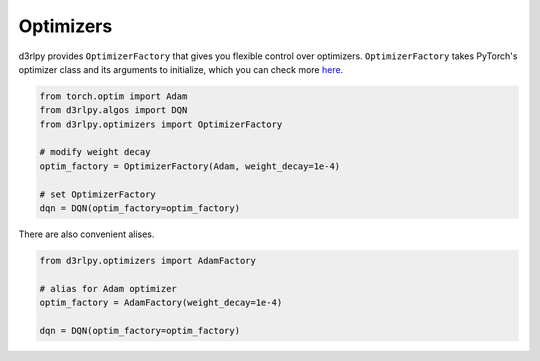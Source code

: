 Optimizers
==========

.. module:: d3rlpy.optimizers

d3rlpy provides ``OptimizerFactory`` that gives you flexible control over
optimizers.
``OptimizerFactory`` takes PyTorch's optimizer class and its arguments to
initialize, which you can check more `here <https://pytorch.org/docs/stable/optim.html>`_.

.. code-block:: python

   from torch.optim import Adam
   from d3rlpy.algos import DQN
   from d3rlpy.optimizers import OptimizerFactory

   # modify weight decay
   optim_factory = OptimizerFactory(Adam, weight_decay=1e-4)

   # set OptimizerFactory
   dqn = DQN(optim_factory=optim_factory)

There are also convenient alises.

.. code-block:: python

   from d3rlpy.optimizers import AdamFactory

   # alias for Adam optimizer
   optim_factory = AdamFactory(weight_decay=1e-4)

   dqn = DQN(optim_factory=optim_factory)


.. autosummary::
   :toctree: generated/
   :nosignatures:

   d3rlpy.optimizers.OptimizerFactory
   d3rlpy.optimizers.SGDFactory
   d3rlpy.optimizers.AdamFactory
   d3rlpy.optimizers.RMSpropFactory
